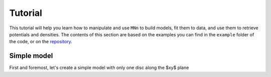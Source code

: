 Tutorial
========

This tutorial will help you learn how to manipulate and use ``MNn`` to build models, fit them to data, and use them to retrieve potentials and densities.
The contents of this section are based on the examples you can find in the ``example`` folder of the code, or on the `repository <https://github.com/mdelorme/MNn/tree/master/mnn/examples>`_.

Simple model
------------

First and foremost, let's create a simple model with only one disc along the $xy$ plane ::
